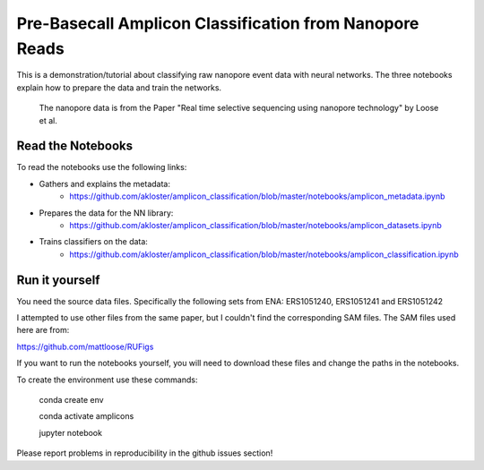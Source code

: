 ===============================
Pre-Basecall Amplicon Classification from Nanopore Reads
===============================

This is a demonstration/tutorial about classifying raw nanopore event data with neural networks. The three notebooks explain how to prepare the data and train the networks.

    The nanopore data is from the Paper "Real time selective sequencing using nanopore technology" by Loose et al.


Read the Notebooks
-------------------

To read the notebooks use the following links:

* Gathers and explains the metadata:
    * https://github.com/akloster/amplicon_classification/blob/master/notebooks/amplicon_metadata.ipynb
* Prepares the data for the NN library:
    * https://github.com/akloster/amplicon_classification/blob/master/notebooks/amplicon_datasets.ipynb
* Trains classifiers on the data:
	  * https://github.com/akloster/amplicon_classification/blob/master/notebooks/amplicon_classification.ipynb

Run it yourself
---------------

You need the source data files. Specifically the following sets from ENA: ERS1051240, ERS1051241 and ERS1051242

I attempted to use other files from the same paper, but I couldn't find the corresponding SAM files. The SAM files used here are from:

https://github.com/mattloose/RUFigs

If you want to run the notebooks yourself, you will need to download these files and change the paths in the notebooks.

To create the environment use these commands:

	conda create env
	
	conda activate amplicons
	
	jupyter notebook

Please report problems in reproducibility in the github issues section!



